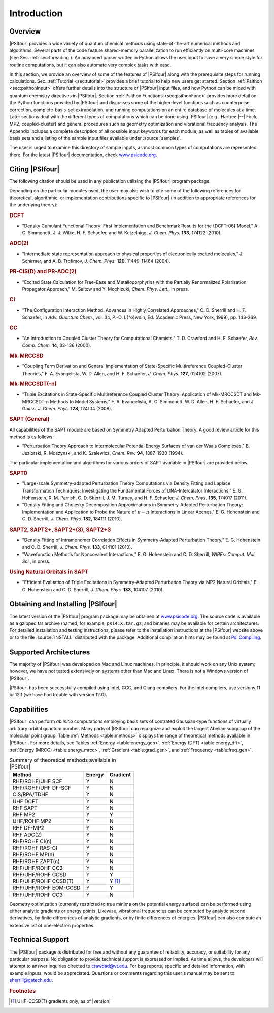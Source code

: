 .. _`sec:introduction`:

============
Introduction
============

Overview
========

|PSIfour| provides a wide variety of quantum chemical methods using
state-of-the-art numerical methods and algorithms.  Several parts of
the code feature shared-memory parallelization to run efficiently on
multi-core machines (see Sec. :ref:`sec:threading`).
An advanced parser written in Python allows the user
input to have a very simple style for routine computations, but it can also
automate very complex tasks with ease. 

In this section, we provide an overview of some of the features of
|PSIfour| along with the prerequisite steps for running calculations.
Sec. :ref:`Tutorial <sec:tutorial>` provides a brief tutorial to help new users
get started.  Section :ref:`Psithon <sec:psithonInput>` offers further details into the
structure of |PSIfour| input files, and how Python can be mixed with
quantum chemistry directives in |PSIfour|. Section :ref:`Psithon Functions <sec:psithonFunc>`
provides more detail on the Python functions provided by |PSIfour|
and discusses some of the higher-level functions such as counterpoise
correction, complete-basis-set extrapolation, and running computations
on an entire database of molecules at a time.  Later sections deal with
the different types of computations which can be done using |PSIfour|
(e.g., Hartree |--| Fock, MP2, coupled-cluster) and general procedures
such as geometry optimization and vibrational frequency analysis.
The Appendix includes a complete description of all possible input
keywords for each module, as well as tables of available basis sets and
a listing of the sample input files available under :source:`samples`.

The user is urged to examine this directory of sample inputs, as
most common types of computations are represented there.
For the latest |PSIfour| documentation, check 
`www.psicode.org <http://www.psicode.org>`_.

Citing |PSIfour|
================

The following citation should be used in any publication utilizing the
|PSIfour| program package:

Depending on the particular modules used, the user may also wish to
cite some of the following references for theoretical, algorithmic,
or implementation contributions specific to |PSIfour| (in addition to
appropriate references for the underlying theory):

.. rubric:: DCFT 

* "Density Cumulant Functional Theory: First Implementation and
  Benchmark Results for the {DCFT-06} Model," A. C. Simmonett,
  J. J. Wilke, H. F. Schaefer, and W. Kutzelnigg, *J. Chem. Phys.*
  **133**, 174122 (2010).

.. rubric:: ADC(2)

* "Intermediate state representation approach to physical properties of electronically excited molecules,"
  J. Schirmer, and A. B. Trofimov, *J. Chem. Phys.* **120**,
  11449-11464 (2004).

.. rubric:: PR-CIS(D) and PR-ADC(2)

* "Excited State Calculation for Free-Base and Metalloporphyrins with
  the Partially Renormalized Polarization Propagator Approach,"
  M. Saitow and Y. Mochizuki, *Chem. Phys. Lett.*, in press.

.. rubric:: CI

* "The Configuration Interaction Method: Advances in Highly 
  Correlated Approaches," C. D. Sherrill and H. F. Schaefer, in
  *Adv. Quantum Chem.*, vol. 34, P.-O. L{\"o}wdin, Ed.
  (Academic Press, New York, 1999), pp. 143-269.

.. rubric:: CC

* "An Introduction to Coupled Cluster Theory for Computational
  Chemists," T. D. Crawford and H. F. Schaefer, *Rev. Comp. Chem.* 
  **14**, 33-136 (2000).

.. rubric:: Mk-MRCCSD

* "Coupling Term Derivation and General Implementation of
  State-Specific Multireference Coupled-Cluster Theories,"
  F. A. Evangelista, W. D. Allen, and H. F. Schaefer, 
  *J. Chem. Phys.* **127**, 024102 (2007).

.. rubric:: Mk-MRCCSDT(-n)

* "Triple Excitations in State-Specific Multireference Coupled
  Cluster Theory: Application of Mk-MRCCSDT and Mk-MRCCSDT-n Methods to
  Model Systems," F. A. Evangelista, A. C. Simmonett, W. D. Allen,
  H. F. Schaefer, and J. Gauss, *J. Chem. Phys.* **128**, 124104
  (2008).

.. rubric:: SAPT (General)

All capabilities of the SAPT module are based on Symmetry Adapted
Perturbation Theory.  A good review article for this method is as
follows:

* "Perturbation Theory Approach to Intermolecular Potential Energy
  Surfaces of van der Waals Complexes," B. Jeziorski, R. Moszynski,
  and K. Szalewicz, *Chem. Rev.* **94**, 1887-1930 (1994).   

The particular implementation and algorithms for various orders of SAPT
available in |PSIfour| are provided below.

.. rubric:: SAPT0 

* "Large-scale Symmetry-adapted Perturbation Theory Computations via
  Density Fitting and Laplace Transformation Techniques: Investigating the
  Fundamental Forces of DNA-Intercalator Interactions," E. G. Hohenstein,
  R. M. Parrish, C. D. Sherrill, J. M. Turney, and H. F. Schaefer, *J.
  Chem. Phys.* **135**, 174017 (2011).

* "Density Fitting and Cholesky Decomposition Approximations
  in Symmetry-Adapted Perturbation Theory: Implementation and Application
  to Probe the Nature of :math:`\pi - \pi` Interactions in Linear Acenes,"
  E. G. Hohenstein and C. D. Sherrill, *J. Chem. Phys.* **132**,
  184111 (2010).

.. rubric:: SAPT2, SAPT2+, SAPT2+(3), SAPT2+3

* "Density Fitting of Intramonomer Correlation Effects in
  Symmetry-Adapted Perturbation Theory,"
  E. G. Hohenstein and C. D. Sherrill, *J. Chem. Phys.* **133**,
  014101 (2010).

* "Wavefunction Methods for Noncovalent Interactions," E. G.
  Hohenstein and C. D. Sherrill, *WIREs: Comput. Mol. Sci.*, in press.

.. rubric:: Using Natural Orbitals in SAPT

* "Efficient Evaluation of Triple Excitations in Symmetry-Adapted
  Perturbation Theory via MP2 Natural Orbitals," E. G. Hohenstein
  and C. D. Sherrill, *J. Chem. Phys.* **133**, 104107 (2010).

.. _`sec:installation`:

Obtaining and Installing |PSIfour|
==================================

The latest version of the |PSIfour| program package may be obtained at
`www.psicode.org <http://www.psicode.org>`_.  The
source code is available as a gzipped tar archive (named, for example,
``psi4.X.tar.gz``, and binaries may be available for certain architectures.
For detailed installation and testing instructions, please refer to the
installation instructions at the |PSIfour| website above or to the file
:source:`INSTALL` distributed with the package. Additional compilation
hints may be found at `Psi Compiling <http://sirius.chem.vt.edu/trac/wiki/CompilingPsi>`_.

.. index:: architectures
.. index:: compilers

Supported Architectures
=======================

The majority of |PSIfour| was developed on Mac and Linux machines.  In
principle, it should work on any Unix system; however, we have not tested
extensively on systems other than Mac and Linux.  There is not a Windows
version of |PSIfour|.

|PSIfour| has been successfully compiled using Intel, GCC, and Clang
compilers.  For the Intel compilers, use versions 11 or
12.1 (we have had trouble with version 12.0).  


Capabilities
============

|PSIfour| can perform *ab initio* computations employing basis
sets of contrated Gaussian-type functions of virtually arbitrary
orbital quantum number.  Many parts of |PSIfour| can recognize and
exploit the largest Abelian subgroup of the molecular point group.
Table :ref:`Methods <table:methods>` displays the range of theoretical methods
available in |PSIfour|.
For more details, see Tables :ref:`Energy <table:energy_gen>`, 
:ref:`Energy (DFT) <table:energy_dft>`, :ref:`Energy (MRCC) <table:energy_mrcc>`,
:ref:`Gradient <table:grad_gen>`, and :ref:`Frequency <table:freq_gen>`.

.. _`table:methods`:

.. table:: Summary of theoretical methods available in |PSIfour|

    +-------------------------+-----------+-----------+
    | Method                  | Energy    | Gradient  |
    +=========================+===========+===========+
    | RHF/ROHF/UHF SCF        | Y         | N         |
    +-------------------------+-----------+-----------+
    | RHF/ROHF/UHF DF-SCF     | Y         | N         |
    +-------------------------+-----------+-----------+
    | CIS/RPA/TDHF            | Y         | N         |
    +-------------------------+-----------+-----------+
    | UHF DCFT                | Y         | N         |
    +-------------------------+-----------+-----------+
    | RHF SAPT                | Y         | N         |
    +-------------------------+-----------+-----------+
    | RHF MP2                 | Y         | Y         |
    +-------------------------+-----------+-----------+
    | UHF/ROHF MP2            | Y         | N         |
    +-------------------------+-----------+-----------+
    | RHF DF-MP2              | Y         | N         |
    +-------------------------+-----------+-----------+
    | RHF ADC(2)              | Y         | N         |
    +-------------------------+-----------+-----------+
    | RHF/ROHF CI(n)          | Y         | N         |
    +-------------------------+-----------+-----------+
    | RHF/ROHF RAS-CI         | Y         | N         |
    +-------------------------+-----------+-----------+
    | RHF/ROHF MP(n)          | Y         | N         |
    +-------------------------+-----------+-----------+
    | RHF/ROHF ZAPT(n)        | Y         | N         |
    +-------------------------+-----------+-----------+
    | RHF/UHF/ROHF CC2        | Y         | N         |
    +-------------------------+-----------+-----------+
    | RHF/UHF/ROHF CCSD       | Y         | Y         |
    +-------------------------+-----------+-----------+
    | RHF/UHF/ROHF CCSD(T)    | Y         | Y [#f1]_  |
    +-------------------------+-----------+-----------+
    | RHF/UHF/ROHF EOM-CCSD   | Y         | Y         |
    +-------------------------+-----------+-----------+
    | RHF/UHF/ROHF CC3        | Y         | N         |
    +-------------------------+-----------+-----------+

..    | %HF DBOC                | Y         | N         |
    +-------------------------+-----------+-----------+
    | %TCSCF                  | Y         | Y         |
    +-------------------------+-----------+-----------+
    | %CASSCF                 | Y         | Y         |
    +-------------------------+-----------+-----------+
    | %RASSCF                 | Y         | Y         |
    +-------------------------+-----------+-----------+
    | %RHF MP2-R12            | Y         | N         |
    +-------------------------+-----------+-----------+
    | %RAS-CI DBOC            | Y         | N         |
    +-------------------------+-----------+-----------+

Geometry optimization (currently restricted to true minima on the potential
energy surface) can be performed using either analytic gradients
or energy points.  Likewise, vibrational frequencies can be 
computed by analytic second derivatives, by finite
differences of analytic gradients, or by finite differences of energies.
|PSIfour| can also compute an extensive list of one-electron properties.

.. index:: contact

Technical Support
=================

The |PSIfour| package is
distributed for free and without any guarantee of reliability,
accuracy, or suitability for any particular purpose.  No obligation
to provide technical support is expressed or implied.  As time
allows, the developers will attempt to answer inquiries directed to
`crawdad@vt.edu <mailto:crawdad@vt.edu>`_.
For bug reports, specific and detailed information, with example
inputs, would be appreciated.  Questions or comments regarding
this user's manual may be sent to 
`sherrill@gatech.edu <mailto:sherrill@gatech.edu>`_.


.. rubric:: Footnotes

.. [#f1] UHF-CCSD(T) gradients only, as of |version|


